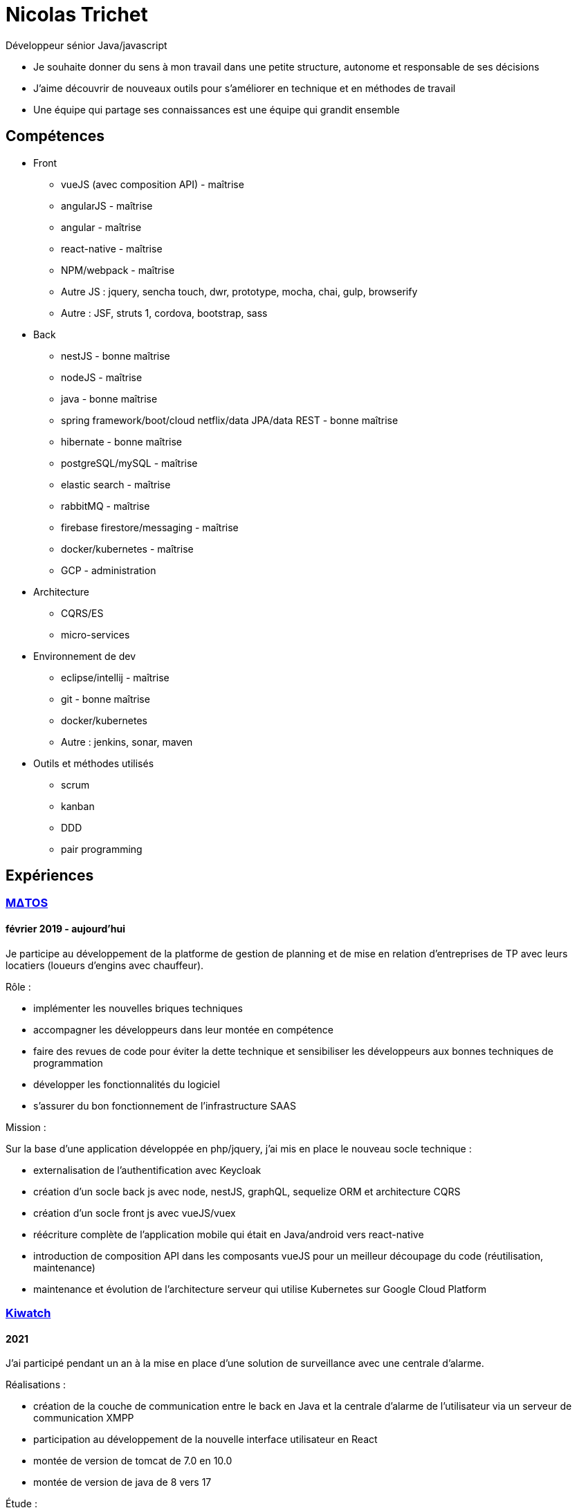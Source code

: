 = Nicolas Trichet =

Développeur sénior Java/javascript

* Je souhaite donner du sens à mon travail dans une petite structure, autonome et responsable de ses décisions
* J'aime découvrir de nouveaux outils pour s'améliorer en technique et en méthodes de travail
* Une équipe qui partage ses connaissances est une équipe qui grandit ensemble

== Compétences ==
* Front
** vueJS (avec composition API) - maîtrise
** angularJS - maîtrise
** angular - maîtrise
** react-native - maîtrise
** NPM/webpack - maîtrise
** Autre JS : jquery, sencha touch, dwr, prototype, mocha, chai, gulp, browserify
** Autre : JSF, struts 1, cordova, bootstrap, sass
* Back
** nestJS - bonne maîtrise
** nodeJS - maîtrise
** java - bonne maîtrise
** spring framework/boot/cloud netflix/data JPA/data REST - bonne maîtrise
** hibernate - bonne maîtrise
** postgreSQL/mySQL - maîtrise
** elastic search - maîtrise
** rabbitMQ - maîtrise
** firebase firestore/messaging - maîtrise
** docker/kubernetes - maîtrise
** GCP - administration
* Architecture
** CQRS/ES
** micro-services
* Environnement de dev
** eclipse/intellij - maîtrise
** git - bonne maîtrise
** docker/kubernetes
** Autre : jenkins, sonar, maven
* Outils et méthodes utilisés
** scrum
** kanban
** DDD
** pair programming

== Expériences ==

=== https://www.matosbtp.com[MΔTOS] ===
==== février 2019 - aujourd'hui ====
Je participe au développement de la platforme de gestion de planning et de mise en relation d'entreprises de TP avec leurs locatiers (loueurs d'engins avec chauffeur).

Rôle :

* implémenter les nouvelles briques techniques
* accompagner les développeurs dans leur montée en compétence
* faire des revues de code pour éviter la dette technique et sensibiliser les développeurs aux bonnes techniques de programmation
* développer les fonctionnalités du logiciel
* s'assurer du bon fonctionnement de l'infrastructure SAAS


Mission :

Sur la base d'une application développée en php/jquery, j'ai mis en place le nouveau socle technique :

* externalisation de l'authentification avec Keycloak
* création d'un socle back js avec node, nestJS, graphQL, sequelize ORM et architecture CQRS
* création d'un socle front js avec vueJS/vuex
* réécriture complète de l'application mobile qui était en Java/android vers react-native
* introduction de composition API dans les composants vueJS pour un meilleur découpage du code (réutilisation, maintenance)
* maintenance et évolution de l'architecture serveur qui utilise Kubernetes sur Google Cloud Platform

=== https://www.kiwatch.com/[Kiwatch] ===
==== 2021 ====
J'ai participé pendant un an à la mise en place d'une solution de surveillance avec une centrale d'alarme.

Réalisations :

* création de la couche de communication entre le back en Java et la centrale d'alarme de l'utilisateur via un serveur de communication XMPP
* participation au développement de la nouvelle interface utilisateur en React
* montée de version de tomcat de 7.0 en 10.0
* montée de version de java de 8 vers 17

Étude :

* remplacement de Guice par Spring
* remplacement d'un ORM maison par Hibernate

=== https://www.linkedin.com/company/selsia-argus-solution/about/[SELSiA] ===
==== 2016 – jan. 2019 ====
J'ai participé à la refonte de la plateforme de publication : dans une architecture orientée micro-services (sur une base java8/spring boot) qui communiquent en direct via feign ou via un broker amqp j'ai mis en place les différentes briques qui permettent de publier en temps réel chez les partenaires (sites d'annonces).

* j'ai mis en place une brique de configuration en CQRS/ES pour avoir un suivi des actions utilisateurs : postgresql pour les évènements, elasticsearch pour les projections.
* j'ai mis en place un framework de gestion des exceptions à travers les appels REST réalisés avec des clients feign.
* j'ai participé à l'internationalisation de l'application.
* j'ai développé un module de transformation de fiche véhicule en annonce (en prenant la configuration de l'utilisateur) en programmation réactive (reactor 3)
* j'ai participé à la mise en place de l'auto-documentation des APIs grâce à spring auto restdoc
* j'ai développé le socle d'une interface de configuration pour les sites d'annonces en vueJS/typescript, sur un build webpack.

Ce projet est aussi en mode agile avec SCRUM, avec un niveau de qualité élevé (presque 90% de couverture de code, moins de 1% de ratio de dette technique...)

==== août 2014 – oct. 2016 ====
J'ai participé à la mise en place de la nouvelle version du logiciel de gestion de vo PlanetVO² :

* j'ai pris part aux décisions d'architecture (angular js, java 8, elasticsearch, micro-services, spring)
* j'ai fait une étude sur la génération en temps réel de rapports sur le suivi des ventes et sur les recherches fulltext. J'ai ensuite activement contribué à mettre en place les requêtes de recherche et d’agrégation Elasticsearch.
* j'ai mis en place un module de conversion de beans (entre les DAO et les DTO) avec Orika, en ajoutant la gestion d'un paramètre pour sélectionner un mapping particulier. Pour tester les mappings j'ai codé un module qui prend en entrée un fichier en json pour remplir un DAO et comparer le résultat du mapping avec ce qui est attendu.
* j'ai construit le build gulp pour la construction du front en angular JS.
* j'ai participé à la mise en place des conventions de coding front (premier "vrai" projet en angular js dans l'entreprise)
* j'ai converti plusieurs modules qui étaient des webapps standards pour les mettre en spring boot
* j'ai installé une ferme de serveurs pour lancer les tests e2e pour pouvoir réduire le temps de build.
* J'ai développé le module de migration de l'ancien logiciel vers le nouveau logiciel, ce qui comprend la migration de la base de données (le modèle a évolué), la génération d'un "cahier de migration" pour que le responsable de la migration le remplisse et le réinjecte dans le système pour configurer le nouveau logiciel.

Dans l'optique de pouvoir travailler plus efficacement, nous avons décidé :

* de faire le projet en mode agile en utilisant SCRUM
* d'avoir un niveau de qualité assez élevé (80% de couverture de code, dette technique limitée...)
* de maîtriser le code et de l'améliorer au plus tôt en faisant des revues de code
* de rendre l'architecture plus évolutive en découpant le logiciel en différentes briques (approche orientée micro-services)

==== mars 2012 – août 2014 ====
J'ai commencé par faire du refactoring technique sur les logiciels et plateformes de SELSiA :

* optimisation de chargement de données sur une application en struts 1 en utilisant le cache navigateur avec des ETag et réponses HTTP 304.
* optimisation de batch de transfert de données pour la publication de véhicules d'occasion sur des sites commerciaux en mettant en place un mode différentiel basé sur un calcul de md5 sur chaque véhicule.
* mise en place d'une petite interface d'administration des sessions tomcat en angular JS
* modularisation du framework maison en briques indépendantes (SRP)
* pompier sur git &#9786;

Puis j'ai participé à la mise en place de la première application sur tablette pour faire un module de reprise de VO en sencha touch avec cordova côté front avec un backend java 7/hibernate-jpa/spring mvc (sans les vues, que des RestController). Je me suis occupé plus particulièrement de la mise en place du build avec Cordova en ios et android, et de la mise en place du backend (mapping jpa par annotations, rest controllers).

=== https://www.linkedin.com/company/systeme-u/[Système U] ===
==== Octobre 2010 – Février 2012 ====
Rôle : Ingénieur - Concepteur

Projet : Régie Système U : architecture logicielle, support technique, développement d'applications

Missions :

* Architecture logicielle
* Développement en méthode agile : architecture et développement sur un projet pilote en SCRUM. Projet: éco-construction de magasins.
* Support technique : maintenance et optimisations techniques (pertes de session, optimisation des performances…), aide technique pour les autres développeurs : problèmes de conception, problèmes techniques de code (java, jsf et javascript)
* Assistance dans le choix du futur framework RIA
* Développement d'applications en interaction avec le serveur de contenu (UCM) utilisant des webservices (fournis ou développés).
* Migration d'applications sous maven.
* Développement de services techniques déconnectés du métier (service de redimensionnement d'images, de recherche utilisant le moteur EXALEAD, de conversion de beans…)

Environnement technique : Hibernate, spring, struts, java, javaScript, UCM, oracle 10gr3, weblogic 10.3, eclipse

=== https://www.vecteurplus.com/[Vecteur Plus] ===
==== Avril 2010 – Septembre 2010 ====
Rôle : Ingénieur - Concepteur

Projet : Régie Vecteur Plus : conception et développement d’un gestionnaire de workflow de réponse à des appels d’offre, au sein de 2 applications clientes

Missions :

* Conception de l’application
* Mise en place de tests unitaires Unitils
* Réalisation des services métiers en JAVA (gestion de la bibliothèque)
* Réalisation de l’IHM en Spring/Struts/Javascript (Prototype, DWR)
* Mise en place d’upload de documents avec upload multiple et progress bar via la librairie SwfUpload

Environnement technique : java, javascript, hibernate, spring, struts, mssql server 2008,
Eclipse
